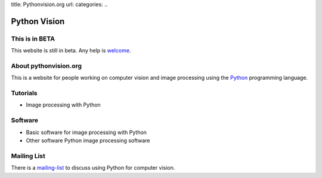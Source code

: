 title: Pythonvision.org
url:
categories:
..

=============
Python Vision
=============

This is in BETA
---------------

This website is still in beta. Any help is `welcome </contribute>`_.

About pythonvision.org
----------------------

This is a website for people working on computer vision and image processing
using the `Python <http://www.python.org>`_ programming language.

Tutorials
---------
- Image processing with Python

Software
--------
- Basic software for image processing with Python
- Other software Python image processing software

Mailing List
------------

There is a `mailing-list <http://groups.google.com/group/pythonvision>`_ to
discuss using Python for computer vision.

